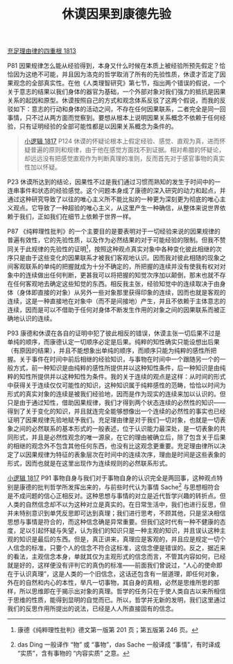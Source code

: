 #+TITLE:     休谟因果到康德先验
#+OPTIONS: toc:nil num:nil
#+HTML_HEAD: <link rel="stylesheet" type="text/css" href="./emacs.css" />

[[./as1.充足理由律的四重根-1813.org][充足理由律的四重根 1813]]

P81 因果规律怎么能从经验得到，本身又什么时候在本质上被经验所预先假定？恰恰因为这绝不可能，并且因为洛克的哲学取消了所有的先验性质，休谟才否定了因果观念的全部真实性。在他《人类理智研究》第七节，指出两个错误的假说，一个关于意志的结果以我们身体的器官为基础，一个外部对象对我们强力的抵抗是因果关系的起因和原型。休谟按照自己的方式和观念体系反驳了这两个假说，而我的反驳如下：意志的行动和身体的活动之间，不存在任何因果联系，二者完全是同一回事情，只不过从两方面而觉察到。要想从根本上说明因果关系概念不依赖于任何经验，只有证明经验的全部可能性都是以因果关系概念为条件的。

#+begin_quote
[[./hg1.小逻辑-1817.org][小逻辑 1817]] P124 休谟的怀疑论根本上假定经验、感觉、直观为真，进而怀疑普遍的原则和规律，由于他在感觉方面找不到证据。相对希腊的怀疑论，却远远没有把感觉直观作为判断真理的准则，反而首先对于感官事物的真实性加以怀疑。
#+end_quote

P23 休谟所达到的结论，因果性不过是我们通过习惯而熟知的发生于时间中的一连串事件和状态的经验感觉。这个问题本身成了康德的深入研究的动力和起点，并通过这种研究导致了以往的唯心主义所不能比拟的一种更为深刻更为彻底的唯心主义观点。它导致了一种超验的唯心主义，从这里产生一种确信，从整体来说世界依赖于我们，正如我们在细节上依赖于世界一样。

P87 《纯粹理性批判》的一个主要目的是要表明对于一切经验来说的因果规律的普遍有效性，它的先验性质，以及作为必然结果的对于可能经验的限制。但我不赞同关于此规律的先验性的证明[fn:1]，按照这种观点真实对象中各种变化彼此相继的次序只是由于这些变化的因果联系才被我们客观地认识。因而我对彼此相随的现象之间客观联系的单纯的把握就成为十分不确定的，所把握的连续并没有使我有权对对象中的连续做出任何判断，更甚我可以将把握的知觉次序加以颠倒，那末也就不存在任何客观地去确定这些知觉的东西。相反我主张，经验知觉中的连续取决于由身体（身体即直接的对象）从另外一些对象那里获得印象的连续，因而也就是客观的连续，这是一种直接地在对象中（而不是间接地）产生，并且不依赖于主体意志的连续，因而是可以不借助于任何对身体不断发生作用的对象之间的因果联系而被正确地认识的连续。

P93 康德和休谟在各自的证明中犯了彼此相反的错误，休谟主张一切后果不过是单纯的顺序，而康德认定一切顺序必定是后果。纯粹的知性确实只能设想出后果（有原因的结果），并且不能想象出单纯的顺序，而顺序只能为纯粹的感性所把握。关于事件在时间中前后相继的经验知识，与事物在时间中一个跟随另一个的一般方式，前一种知识是由纯粹的感性所提供并以这种知性条件，后一种知识是由纯粹的知性所提供并以这种知性为条件。我的关于连续的观点是这样：从时间的形式中获得关于连续仅仅可能性的知识，这种知识属于纯粹感性的范畴，恰恰以时间为形式的真实对象的连续是被我们经验地，因而是作为现实的连续来加以认识的。但只是由于通过知性，借助因果规律，我们才得到两个状态连续的必然性的知识——得到了关于变化的知识，并且就连完全能够想像出一个连续的必然性的事实也已经证明了因果规律先验地赋予我们。充足理由律是对于我们一切对象，也就是一切表象之间的必然联系的基本形式的一般表述，位于认识能力最深处，是一切表象的共同形式，并且是必然性观念的唯一源泉，在它的理由被确立后，除了包含关于后果的相继的观念外不包含其他任何东西，也没有比这观念更重要。充足理由律所以决定了以因果规律为特征的表象层次在时间中的连续次序，理由是时间是这些表象的形式，因而也就是在这里出现作为连续规则的必然联系形式。

[[./hg1.小逻辑-1817.org][小逻辑 1817]] P91 事物自身与我们对于事物自身的认识完全是两回事，这种观点特别是康德的批判哲学所发挥出来的，与前些时代认为事情 Sache[fn:2] 与思想相符合是不成问题的信心正相反对。这种思想与事情的对立是近代哲学兴趣的转折点。但人类的自然信念却不以为这种对立是真实的。在日常生活中，我们也进行反思，但并未特别意识到单凭反思即可达到真理；我们进行思考，不顾其他，只是坚决相信思想与事情是符合的，而这种信念确是异常重要。但我们这时代有一种不健康的态度，足以引起怀疑与失望，认为我们的知识只是一种主观的知识，并且误认这种主观的知识是最后的东西。但是，真正讲来，真理应是客观的，并且应是规定一切个人信念的标准，只要个人的信念不符合这标准，这信念便是错误的。反之，据近来的看法，主观信念本身，单就其仅为主观形式的信念而言，不管其内容如何，已经就是好的，这样便没有评判它的真伪的标准——前面我们曾说过，“人心的使命即在于认识真理”，这是人类的一个旧信念，这话还包含有一层道理，即任何对象，外在的自然和内心的本性，举凡一切事物，其自身的真相，必然是思维所思的那样，所以思维即在于揭示出对象的真理。哲学的任务只在于使人类自古以来所相信于思维的性质，能得到显明的自觉而已。所以，哲学并无新的发明，我们这里通过我们的反思作用所提出的说法，已经是人人所直接固有的信念。

[fn:1] 康德《纯粹理性批判》德文第一版第 201 页；第五版第 246 页。
[fn:2] das Ding 一般译作 “物” 或 “事物”，das Sache 一般译成 “事情”，有时译成 “实质”，含有事物的 “内容实质” 之意。
